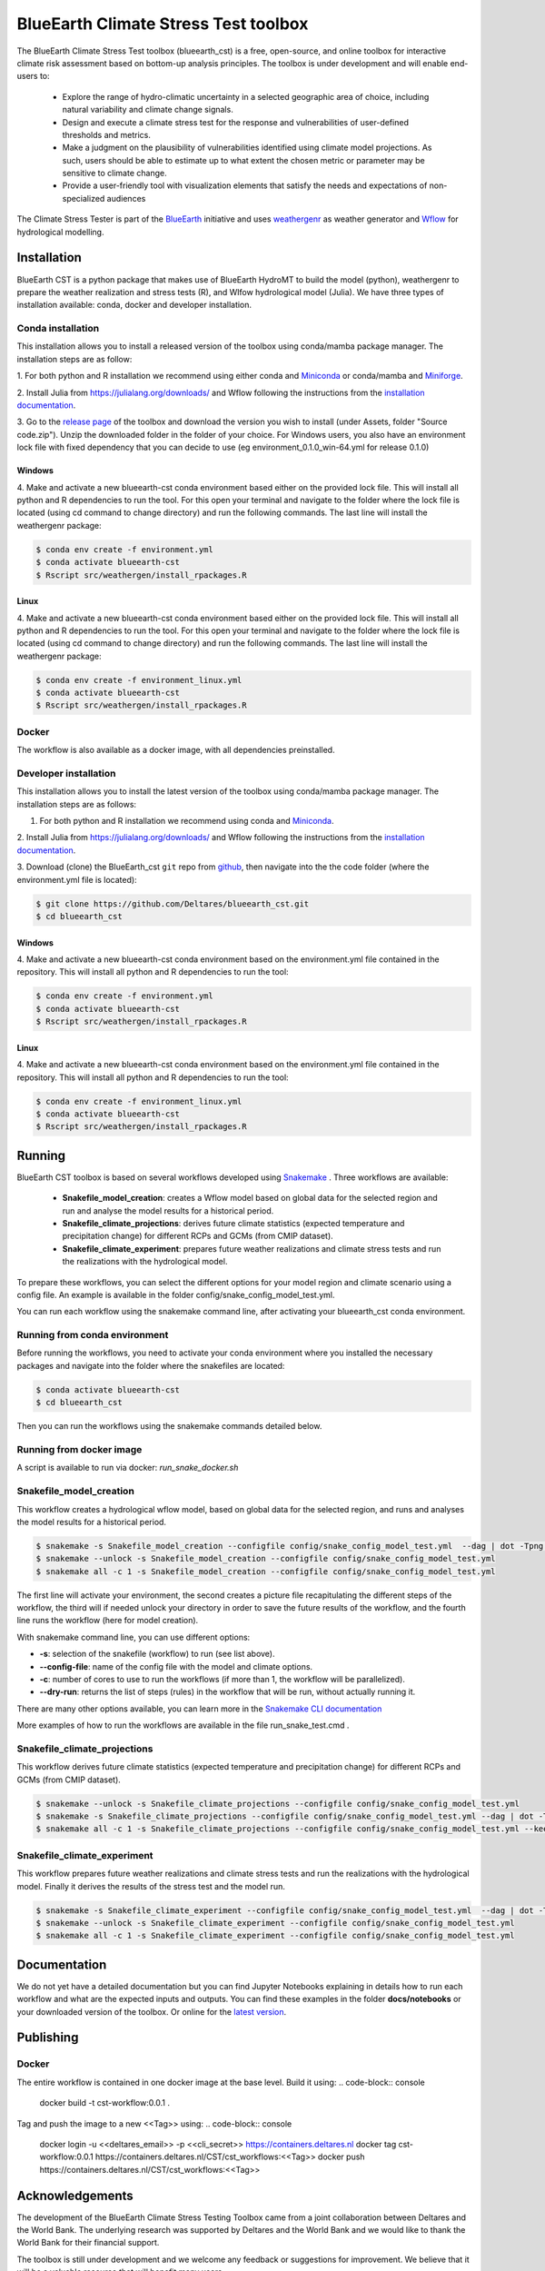 BlueEarth Climate Stress Test toolbox
#####################################

The BlueEarth Climate Stress Test toolbox (blueearth_cst) is a free, open-source, and online toolbox for interactive climate risk assessment based on bottom-up analysis principles. 
The toolbox is under development and will enable end-users to: 

 - Explore the range of hydro-climatic uncertainty in a selected geographic area of choice, including natural variability and climate change signals.  

 - Design and execute a climate stress test for the response and vulnerabilities of user-defined thresholds and metrics.  

 - Make a judgment on the plausibility of vulnerabilities identified using climate model projections. As such, users should be able to estimate up to what extent the chosen metric or parameter may be sensitive to climate change. 

 - Provide a user-friendly tool with visualization elements that satisfy the needs and expectations of non-specialized audiences 

The Climate Stress Tester is part of the BlueEarth_ initiative and uses weathergenr_ as weather generator and Wflow_ for hydrological modelling.

.. image:: docs/_images/CST_scheme.png


.. _BlueEarth: https://blueearth.deltares.org/

.. _weathergenr: https://github.com/Deltares/weathergenr

.. _Wflow: https://github.com/Deltares/Wflow.jl


Installation
============
BlueEarth CST is a python package that makes use of BlueEarth HydroMT to build the model (python), weathergenr to prepare the weather realization and stress tests (R), and Wlfow 
hydrological model (Julia). We have three types of installation available: conda, docker and developer installation.

Conda installation
------------------
This installation allows you to install a released version of the toolbox using conda/mamba package manager. The installation steps are as follow:

1. For both python and R installation we recommend using either conda and `Miniconda <https://docs.conda.io/en/latest/miniconda.html>`_ 
or conda/mamba and `Miniforge <https://github.com/conda-forge/miniforge>`_.

2. Install Julia from https://julialang.org/downloads/ and Wflow following the instructions from the 
`installation documentation <https://deltares.github.io/Wflow.jl/dev/user_guide/install/#Installing-as-Julia-package>`_.

3. Go to the `release page <https://github.com/Deltares/blueearth_cst/releases>`_ of the toolbox and download the version you wish to install 
(under Assets, folder "Source code.zip"). Unzip the downloaded folder in the folder of your choice. For Windows users, you also have an environment 
lock file with fixed dependency that you can decide to use (eg environment_0.1.0_win-64.yml for release 0.1.0)

Windows
~~~~~~~

4. Make and activate a new blueearth-cst conda environment based either on the provided lock file. This will install all python and R dependencies to run the 
tool. For this open your terminal and navigate to the folder where the lock file is located (using cd command to change directory) and run the following commands.
The last line will install the weathergenr package:

.. code-block:: console

    $ conda env create -f environment.yml
    $ conda activate blueearth-cst
    $ Rscript src/weathergen/install_rpackages.R

Linux
~~~~~

4. Make and activate a new blueearth-cst conda environment based either on the provided lock file. This will install all python and R dependencies to run the 
tool. For this open your terminal and navigate to the folder where the lock file is located (using cd command to change directory) and run the following commands.
The last line will install the weathergenr package:

.. code-block:: console

    $ conda env create -f environment_linux.yml
    $ conda activate blueearth-cst
    $ Rscript src/weathergen/install_rpackages.R

Docker
------
The workflow is also available as a docker image, with all dependencies preinstalled.

.. code-block:: console
    docker pull https://containers.deltares.nl/CST/cst_workflows:0.1.0

Developer installation
----------------------
This installation allows you to install the latest version of the toolbox using conda/mamba package manager. The installation steps are as follows:

1. For both python and R installation we recommend using conda and `Miniconda <https://docs.conda.io/en/latest/miniconda.html>`_.

2. Install Julia from https://julialang.org/downloads/ and Wflow following the instructions from the 
`installation documentation <https://deltares.github.io/Wflow.jl/dev/user_guide/install/#Installing-as-Julia-package>`_.

3. Download (clone) the BlueEarth_cst ``git`` repo from `github <https://github.com/Deltares/blueearth_cst>`_, then navigate into the 
the code folder (where the environment.yml file is located):

.. code-block:: console

    $ git clone https://github.com/Deltares/blueearth_cst.git
    $ cd blueearth_cst

Windows
~~~~~~~

4. Make and activate a new blueearth-cst conda environment based on the environment.yml file contained in the repository. This will install all python and R dependencies to run the 
tool:

.. code-block:: console

    $ conda env create -f environment.yml
    $ conda activate blueearth-cst
    $ Rscript src/weathergen/install_rpackages.R

Linux
~~~~~

4. Make and activate a new blueearth-cst conda environment based on the environment.yml file contained in the repository. This will install all python and R dependencies to run the 
tool:

.. code-block:: console

    $ conda env create -f environment_linux.yml
    $ conda activate blueearth-cst
    $ Rscript src/weathergen/install_rpackages.R

Running
=======
BlueEarth CST toolbox is based on several workflows developed using Snakemake_ . Three workflows are available:

 - **Snakefile_model_creation**: creates a Wflow model based on global data for the selected region and run and analyse the model results for a historical period.
 - **Snakefile_climate_projections**: derives future climate statistics (expected temperature and precipitation change) for different RCPs and GCMs (from CMIP dataset).
 - **Snakefile_climate_experiment**: prepares future weather realizations and climate stress tests and run the realizations with the hydrological model.

To prepare these workflows, you can select the different options for your model region and climate scenario using a config file. An example is available in the folder 
config/snake_config_model_test.yml.

You can run each workflow using the snakemake command line, after activating your blueearth_cst conda environment.

Running from conda environment
------------------------------
Before running the workflows, you need to activate your conda environment where you installed the necessary packages and navigate into the folder where the
snakefiles are located:

.. code-block:: console

    $ conda activate blueearth-cst
    $ cd blueearth_cst

Then you can run the workflows using the snakemake commands detailed below.

Running from docker image
-------------------------
A script is available to run via docker: `run_snake_docker.sh`

Snakefile_model_creation
------------------------
This workflow creates a hydrological wflow model, based on global data for the selected region, and runs and analyses the model results for a historical period.

.. code-block:: console

    $ snakemake -s Snakefile_model_creation --configfile config/snake_config_model_test.yml  --dag | dot -Tpng > dag_all.png
    $ snakemake --unlock -s Snakefile_model_creation --configfile config/snake_config_model_test.yml
    $ snakemake all -c 1 -s Snakefile_model_creation --configfile config/snake_config_model_test.yml

The first line will activate your environment, the second creates a picture file recapitulating the different steps of the workflow, the third will if needed unlock your directory 
in order to save the future results of the workflow, and the fourth line runs the workflow (here for model creation).

With snakemake command line, you can use different options:

- **-s**: selection of the snakefile (workflow) to run (see list above).
- **--config-file**: name of the config file with the model and climate options.
- **-c**: number of cores to use to run the workflows (if more than 1, the workflow will be parallelized).
- **--dry-run**: returns the list of steps (rules) in the workflow that will be run, without actually running it.

There are many other options available, you can learn more in the `Snakemake CLI documentation <https://snakemake.readthedocs.io/en/stable/executing/cli.html>`_

More examples of how to run the workflows are available in the file run_snake_test.cmd .

.. _Snakemake: https://snakemake.github.io/

Snakefile_climate_projections
-----------------------------
This workflow derives future climate statistics (expected temperature and precipitation change) for different RCPs and GCMs (from CMIP dataset).

.. code-block:: console

    $ snakemake --unlock -s Snakefile_climate_projections --configfile config/snake_config_model_test.yml
    $ snakemake -s Snakefile_climate_projections --configfile config/snake_config_model_test.yml --dag | dot -Tpng > dag_projections.png
    $ snakemake all -c 1 -s Snakefile_climate_projections --configfile config/snake_config_model_test.yml --keep-going 

Snakefile_climate_experiment
----------------------------
This workflow prepares future weather realizations and climate stress tests and run the realizations with the hydrological model.
Finally it derives the results of the stress test and the model run.

.. code-block:: console

    $ snakemake -s Snakefile_climate_experiment --configfile config/snake_config_model_test.yml  --dag | dot -Tpng > dag_climate.png
    $ snakemake --unlock -s Snakefile_climate_experiment --configfile config/snake_config_model_test.yml
    $ snakemake all -c 1 -s Snakefile_climate_experiment --configfile config/snake_config_model_test.yml

Documentation
=============

We do not yet have a detailed documentation but you can find Jupyter Notebooks explaining in details how to run each workflow and
what are the expected inputs and outputs. You can find these examples in the folder **docs/notebooks** or your downloaded version of the toolbox.
Or online for the `latest version <https://github.com/Deltares/blueearth_cst/tree/main/docs/notebooks>`_.

Publishing
==========

Docker
------

The entire workflow is contained in one docker image at the base level. Build it using:
.. code-block:: console
    docker build -t cst-workflow:0.0.1 .

Tag and push the image to a new <<Tag>> using:
.. code-block:: console
    docker login -u <<deltares_email>> -p <<cli_secret>> https://containers.deltares.nl
    docker tag cst-workflow:0.0.1 https://containers.deltares.nl/CST/cst_workflows:<<Tag>>
    docker push https://containers.deltares.nl/CST/cst_workflows:<<Tag>>

Acknowledgements
================
The development of the BlueEarth Climate Stress Testing Toolbox came from a joint 
collaboration between Deltares and the World Bank. The underlying research was 
supported by Deltares and the World Bank and we would like to thank the World Bank for
their financial support.

The toolbox is still under development and we welcome any feedback or suggestions for
improvement. We believe that it will be a valuable resource that will benefit many users.

.. image:: docs/_images/company_logos.png
    :align: center

License
=======

Copyright (c) 2021, Deltares

This program is free software: you can redistribute it and/or modify
it under the terms of the GNU General Public License as published by
the Free Software Foundation, either version 3 of the License, or
(at your option) any later version.

This program is distributed in the hope that it will be useful,
but WITHOUT ANY WARRANTY; without even the implied warranty of
MERCHANTABILITY or FITNESS FOR A PARTICULAR PURPOSE.  See the
GNU General Public License for more details.

You should have received a copy of the GNU General Public License
along with this program.  If not, see <https://www.gnu.org/licenses/>.




